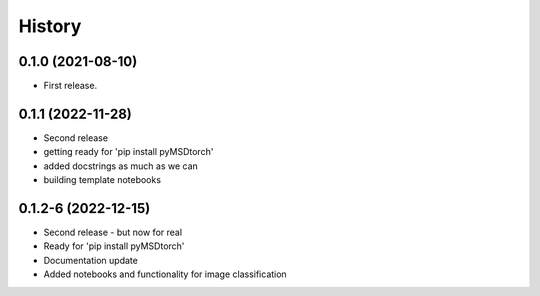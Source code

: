 =======
History
=======

0.1.0 (2021-08-10)
------------------

* First release.


0.1.1 (2022-11-28)
------------------

* Second release
* getting ready for 'pip install pyMSDtorch'
* added docstrings as much as we can
* building template notebooks

0.1.2-6 (2022-12-15)
--------------------

* Second release - but now for real
* Ready for 'pip install pyMSDtorch'
* Documentation update
* Added notebooks and functionality for image classification
